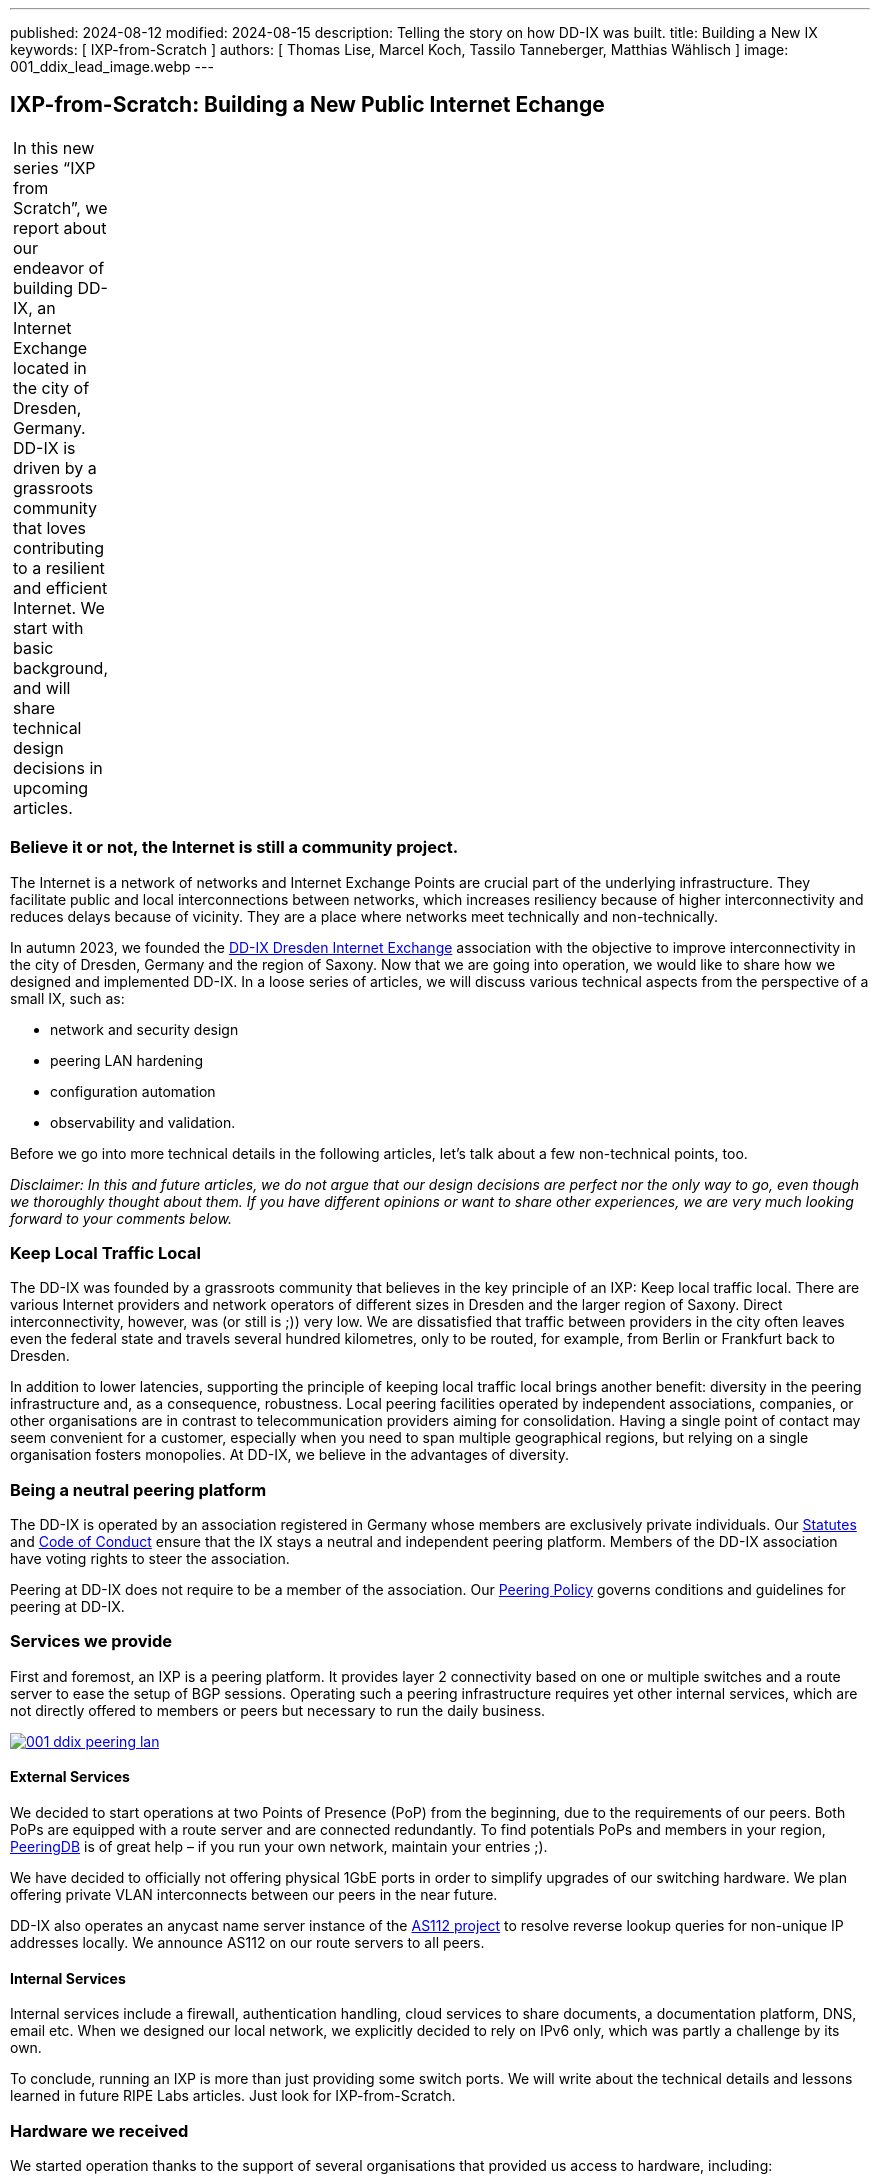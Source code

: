 ---
published: 2024-08-12
modified: 2024-08-15
description: Telling the story on how DD-IX was built.
title: Building a New IX
keywords: [ IXP-from-Scratch ]
authors: [ Thomas Lise, Marcel Koch, Tassilo Tanneberger, Matthias Wählisch ]
image: 001_ddix_lead_image.webp
---

== IXP-from-Scratch: Building a New Public Internet Echange

[width="5%",cols="100%",]
|===
|In this new series "`IXP from Scratch`", we report about our endeavor
of building DD-IX, an Internet Exchange located in the city of Dresden,
Germany. DD-IX is driven by a grassroots community that loves
contributing to a resilient and efficient Internet. We start with basic
background, and will share technical design decisions in upcoming
articles.
|===

=== Believe it or not, the Internet is still a community project.

The Internet is a network of networks and Internet Exchange Points are
crucial part of the underlying infrastructure. They facilitate public
and local interconnections between networks, which increases resiliency
because of higher interconnectivity and reduces delays because of
vicinity. They are a place where networks meet technically and
non-technically.

In autumn 2023, we founded the https://dd-ix.net[DD-IX Dresden Internet
Exchange] association with the objective to improve interconnectivity in
the city of Dresden, Germany and the region of Saxony. Now that we are
going into operation, we would like to share how we designed and
implemented DD-IX. In a loose series of articles, we will discuss
various technical aspects from the perspective of a small IX, such as:

* network and security design
* peering LAN hardening
* configuration automation
* observability and validation.

Before we go into more technical details in the following articles,
let’s talk about a few non-technical points, too.

_Disclaimer: In this and future articles, we do not argue that our
design decisions are perfect nor the only way to go, even though we
thoroughly thought about them. If you have different opinions or want to
share other experiences, we are very much looking forward to your
comments below._

=== Keep Local Traffic Local

The DD-IX was founded by a grassroots community that believes in the key
principle of an IXP: Keep local traffic local. There are various
Internet providers and network operators of different sizes in Dresden
and the larger region of Saxony. Direct interconnectivity, however, was
(or still is ;)) very low. We are dissatisfied that traffic between
providers in the city often leaves even the federal state and travels
several hundred kilometres, only to be routed, for example, from Berlin
or Frankfurt back to Dresden.

In addition to lower latencies, supporting the principle of keeping
local traffic local brings another benefit: diversity in the peering
infrastructure and, as a consequence, robustness. Local peering
facilities operated by independent associations, companies, or other
organisations are in contrast to telecommunication providers aiming for
consolidation. Having a single point of contact may seem convenient for
a customer, especially when you need to span multiple geographical
regions, but relying on a single organisation fosters monopolies. At
DD-IX, we believe in the advantages of diversity.

=== Being a neutral peering platform

The DD-IX is operated by an association registered in Germany whose
members are exclusively private individuals. Our
https://content.dd-ix.net/documents/download/DD-IX_Satzung.pdf[Statutes]
and https://content.dd-ix.net/documents/download/DD-IX_CoC_EN.pdf[Code
of Conduct] ensure that the IX stays a neutral and independent peering
platform. Members of the DD-IX association have voting rights to steer
the association.

Peering at DD-IX does not require to be a member of the association. Our
https://dd-ix.net/de/peering/policy[Peering Policy] governs conditions
and guidelines for peering at DD-IX.

=== Services we provide

First and foremost, an IXP is a peering platform. It provides layer 2
connectivity based on one or multiple switches and a route server to
ease the setup of BGP sessions. Operating such a peering infrastructure
requires yet other internal services, which are not directly offered to
members or peers but necessary to run the daily business.

image::https://content.dd-ix.net/blog/assets/001_ddix_peering_lan.webp[link=https://content.dd-ix.net/blog/assets/001_ddix_peering_lan.webp]

==== External Services

We decided to start operations at two Points of Presence (PoP) from the
beginning, due to the requirements of our peers. Both PoPs are equipped
with a route server and are connected redundantly. To find potentials
PoPs and members in your region, https://www.peeringdb.com/[PeeringDB]
is of great help – if you run your own network, maintain your entries
;).

We have decided to officially not offering physical 1GbE ports in order
to simplify upgrades of our switching hardware. We plan offering private
VLAN interconnects between our peers in the near future.

DD-IX also operates an anycast name server instance of the
https://www.as112.net[AS112 project] to resolve reverse lookup queries
for non-unique IP addresses locally. We announce AS112 on our route
servers to all peers.

==== Internal Services

Internal services include a firewall, authentication handling, cloud
services to share documents, a documentation platform, DNS, email etc.
When we designed our local network, we explicitly decided to rely on
IPv6 only, which was partly a challenge by its own.

To conclude, running an IXP is more than just providing some switch
ports. We will write about the technical details and lessons learned in
future RIPE Labs articles. Just look for IXP-from-Scratch.

=== Hardware we received

We started operation thanks to the support of several organisations that
provided us access to hardware, including:

* server hardware to run our route servers, a firewall, and a
virtualisation server.
* colocation rack space in two data centres.
* two Arista DCS-7050SX switches supporting BGP eVPN.
* many Flexoptix SFP+ ports.
* Arista 7148S layer 2 switches.

image::https://content.dd-ix.net/blog/assets/001_ddix_peering_lan.webp[link=https://content.dd-ix.net/blog/assets/001_ddix_peering_lan.webp]

This enabled us to start directly with a network design that can be
easily scaled up later on.

=== Acknowledgements

The Internet is a community project, and we consider us lucky to
experience this directly since the DD-IX journey started. Many people,
ISPs, and IXPs encouraged us to continue. Thanks! Several companies
supported us in a very early stage. Thanks DSI, IBH, Flexoptix. We would
like to use the opportunity to thank Steffen David, André Grüneberg, and
René Fichtmüller for fruitful discussions. Thanks to RIPE to provide a
home for this series of articles.

